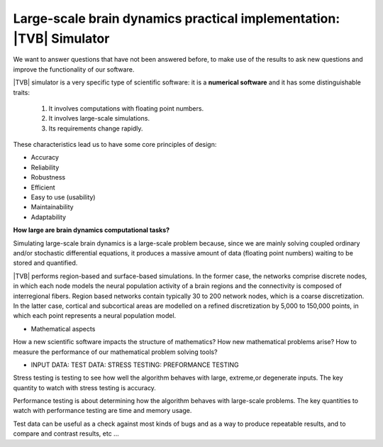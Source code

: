 Large-scale brain dynamics practical implementation: |TVB| Simulator
=====================================================================

.. links to the reference manual, include (maybe) only a short and compact and 'sciency' description

.. Provided the problem we ask is well-posed. 

We want to answer questions that have not been answered before, to make use of the results to ask new questions and improve the functionality of our software.

|TVB| simulator is a very specific type of scientific software: it is a 
**numerical software** and it has some distinguishable traits:

        1. It involves computations with floating point numbers.
        2. It involves large-scale simulations.
        3. Its requirements change rapidly.

These characteristics lead us to have some core principles of design:

- Accuracy
- Reliability
- Robustness
- Efficient
- Easy to use (usability)
- Maintainability
- Adaptability

.. Principles
.. well posedness of the problem 
.. numerical stability and efficiency
.. discretization 
.. flexibility --> So we should try to design the code to allow users to do different (but legitimate) things with our code. 
.. correctness --> bug-free and proof of correctness (unit test)
.. parallel computing
.. maximize the use of the underlying hardware. Cluster?

.. We have a large software system: we bring together pieces of software to solve larger problems. We do not write from scratch well known algorithms. 

**How large are brain dynamics computational tasks?**

Simulating large-scale brain dynamics is a large-scale problem because, since we are mainly solving coupled ordinary and/or stochastic differential equations, it produces a massive amount of data (floating point numbers) waiting to be stored and quantified. 

|TVB| performs region-based and surface-based simulations. In the former case, the networks comprise discrete nodes, in which each node models the neural population activity of a brain regions and the connectivity is composed of interregional fibers. Region based networks contain typically 30 to 200 network nodes, which is a coarse discretization. In the latter case, cortical and subcortical areas are modelled on a refined discretization by 5,000 to 150,000 points, in which each point represents a neural population model. 


.. TODO
.. a learning tool to compute the factor used to scale the connectivity matrix in order according to the selected Model. 

.. Questions to be answered -- from the computing / sci-software perspective

* Mathematical aspects
 
How a new scientific software impacts the structure of mathematics? 
How new mathematical problems arise? 
How to measure the performance of our mathematical problem solving tools?

.. Requirements

* INPUT DATA: TEST DATA: STRESS TESTING: PREFORMANCE TESTING

.. Associated data should be available.

Stress testing is testing to see how well the algorithm behaves with large, extreme,or degenerate inputs. 
The key quantity to watch with stress testing is accuracy. 

Performance testing is about determining how the algorithm behaves with large-scale problems. 
The key quantities to watch with performance testing are time and memory usage.

Test data can be useful as a check against most kinds of bugs and as a way to produce repeatable results, and to compare and contrast results, etc ...